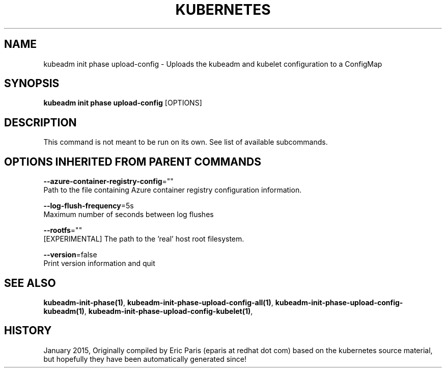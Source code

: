 .TH "KUBERNETES" "1" " kubernetes User Manuals" "Eric Paris" "Jan 2015"  ""


.SH NAME
.PP
kubeadm init phase upload\-config \- Uploads the kubeadm and kubelet configuration to a ConfigMap


.SH SYNOPSIS
.PP
\fBkubeadm init phase upload\-config\fP [OPTIONS]


.SH DESCRIPTION
.PP
This command is not meant to be run on its own. See list of available subcommands.


.SH OPTIONS INHERITED FROM PARENT COMMANDS
.PP
\fB\-\-azure\-container\-registry\-config\fP=""
    Path to the file containing Azure container registry configuration information.

.PP
\fB\-\-log\-flush\-frequency\fP=5s
    Maximum number of seconds between log flushes

.PP
\fB\-\-rootfs\fP=""
    [EXPERIMENTAL] The path to the 'real' host root filesystem.

.PP
\fB\-\-version\fP=false
    Print version information and quit


.SH SEE ALSO
.PP
\fBkubeadm\-init\-phase(1)\fP, \fBkubeadm\-init\-phase\-upload\-config\-all(1)\fP, \fBkubeadm\-init\-phase\-upload\-config\-kubeadm(1)\fP, \fBkubeadm\-init\-phase\-upload\-config\-kubelet(1)\fP,


.SH HISTORY
.PP
January 2015, Originally compiled by Eric Paris (eparis at redhat dot com) based on the kubernetes source material, but hopefully they have been automatically generated since!
